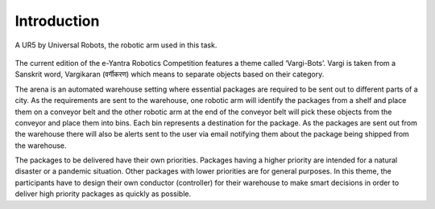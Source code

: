 ===============
Introduction
===============

.. figure:: Vargi3.jpg
   :align: center

   A UR5 by Universal Robots, the robotic arm used in this task.

The current edition of the e-Yantra Robotics Competition features a theme called ‘Vargi-Bots’. Vargi is taken from a Sanskrit word, Vargikaran (वर्गीकरण) which means to separate objects based on their category.

The arena is an automated warehouse setting where essential packages are required to be sent out to different parts of a city. As the requirements are sent to the warehouse, one robotic arm will identify the packages from a shelf and place them on a conveyor belt and the other robotic arm at the end of the conveyor belt will pick these objects from the conveyor and place them into bins. Each bin represents a destination for the package. As the packages are sent out from the warehouse there will also be alerts sent to the user via email notifying them about the package being shipped from the warehouse.

The packages to be delivered have their own priorities. Packages having a higher priority are intended for a natural disaster or a pandemic situation. Other packages with lower priorities are for general purposes. In this theme, the participants have to design their own conductor (controller) for their warehouse to make smart decisions in order to deliver high priority packages as quickly as possible.
